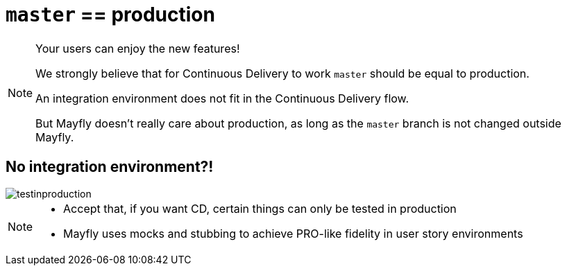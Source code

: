 = `master` == production

[NOTE.speaker]
--
Your users can enjoy the new features!

We strongly believe that
for Continuous Delivery to work
`master` should be equal to production.

An integration environment does not fit in
the Continuous Delivery flow.

But Mayfly doesn't really care about production,
as long as the `master` branch is not changed
outside Mayfly.
--


== No integration environment?!

image::testinproduction.jpg[]


[NOTE.speaker]
--
* Accept that, if you want CD, certain things can only be tested in production
* Mayfly uses mocks and stubbing to achieve PRO-like fidelity in user story environments
--
